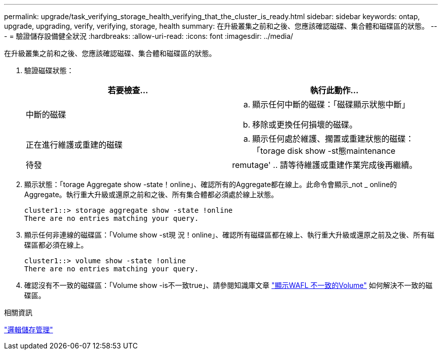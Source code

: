 ---
permalink: upgrade/task_verifying_storage_health_verifying_that_the_cluster_is_ready.html 
sidebar: sidebar 
keywords: ontap, upgrade, upgrading, verify, verifying, storage, health 
summary: 在升級叢集之前和之後、您應該確認磁碟、集合體和磁碟區的狀態。 
---
= 驗證儲存設備健全狀況
:hardbreaks:
:allow-uri-read: 
:icons: font
:imagesdir: ../media/


[role="lead"]
在升級叢集之前和之後、您應該確認磁碟、集合體和磁碟區的狀態。

. 驗證磁碟狀態：
+
[cols="2*"]
|===
| 若要檢查... | 執行此動作... 


 a| 
中斷的磁碟
 a| 
.. 顯示任何中斷的磁碟：「磁碟顯示狀態中斷」
.. 移除或更換任何損壞的磁碟。




 a| 
正在進行維護或重建的磁碟
 a| 
.. 顯示任何處於維護、擱置或重建狀態的磁碟：「torage disk show -st態maintenance |待發| remutage'
.. 請等待維護或重建作業完成後再繼續。


|===
. 顯示狀態：「torage Aggregate show -state！online」、確認所有的Aggregate都在線上。此命令會顯示_not _ online的Aggregate。執行重大升級或還原之前和之後、所有集合體都必須處於線上狀態。
+
[listing]
----
cluster1::> storage aggregate show -state !online
There are no entries matching your query.
----
. 顯示任何非連線的磁碟區：「Volume show -st現 況！online」、確認所有磁碟區都在線上、執行重大升級或還原之前及之後、所有磁碟區都必須在線上。
+
[listing]
----
cluster1::> volume show -state !online
There are no entries matching your query.
----
. 確認沒有不一致的磁碟區：「Volume show -is不一致true」、請參閱知識庫文章 link:https://kb.netapp.com/Advice_and_Troubleshooting/Data_Storage_Software/ONTAP_OS/Volume_Showing_WAFL_Inconsistent["顯示WAFL 不一致的Volume"] 如何解決不一致的磁碟區。


.相關資訊
link:../volumes/index.html["邏輯儲存管理"]
